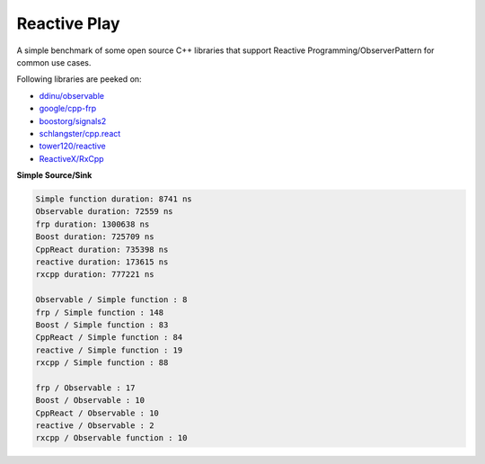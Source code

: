 Reactive Play
=============

A simple benchmark of some open source C++ libraries that support Reactive
Programming/ObserverPattern for common use cases.

Following libraries are peeked on:

- `ddinu/observable <https://github.com/ddinu/observable>`_
- `google/cpp-frp <https://github.com/google/cpp-frp>`_
- `boostorg/signals2 <https://github.com/boostorg/signals2>`_
- `schlangster/cpp.react <https://github.com/schlangster/cpp.react>`_
- `tower120/reactive <https://github.com/tower120/reactive>`_
- `ReactiveX/RxCpp <https://github.com/ReactiveX/RxCpp>`_

**Simple Source/Sink**

.. code:: bash

    Simple function duration: 8741 ns
    Observable duration: 72559 ns
    frp duration: 1300638 ns
    Boost duration: 725709 ns
    CppReact duration: 735398 ns
    reactive duration: 173615 ns
    rxcpp duration: 777221 ns

    Observable / Simple function : 8
    frp / Simple function : 148
    Boost / Simple function : 83
    CppReact / Simple function : 84
    reactive / Simple function : 19
    rxcpp / Simple function : 88

    frp / Observable : 17
    Boost / Observable : 10
    CppReact / Observable : 10
    reactive / Observable : 2
    rxcpp / Observable function : 10
